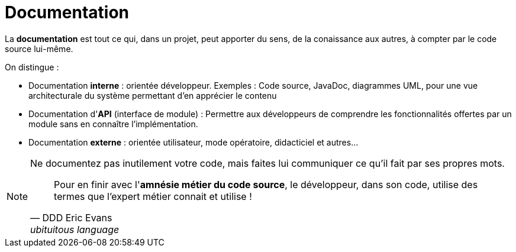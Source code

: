 = Documentation
ifndef::backend-pdf[]
:imagesdir: images
endif::[]


====
La *documentation* est tout ce qui, dans un projet, peut apporter
du sens, de la conaissance aux autres, à compter par le code source lui-même.
====

On distingue :

- Documentation *interne* : orientée développeur. Exemples : Code source, JavaDoc, diagrammes UML, pour  une vue architecturale du système permettant d'en apprécier le contenu
- Documentation d'*API* (interface de module) : Permettre aux développeurs de comprendre les fonctionnalités offertes par un module sans en connaître l'implémentation.
- Documentation *externe* : orientée utilisateur, mode opératoire, didacticiel et autres... 

[NOTE]
--
Ne documentez pas inutilement votre code, mais faites lui communiquer ce qu'il fait par ses propres mots.

[quote, DDD Eric Evans, ubituitous language ]
Pour en finir avec l'*amnésie métier du code source*, le développeur, dans son code, utilise des termes que l’expert métier connait et utilise !

--



